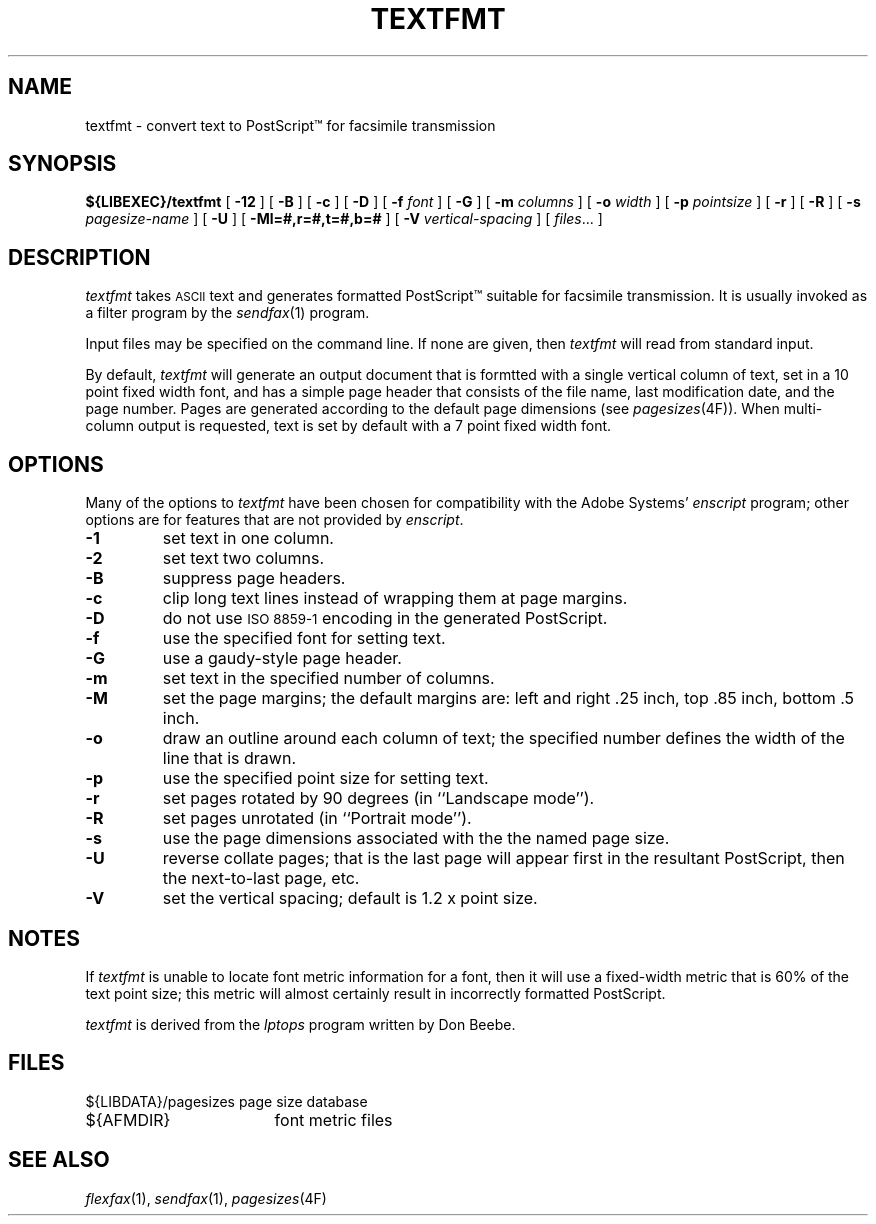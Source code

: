 .\"	$Header: /bsdi/MASTER/BSDI_OS/contrib/flexfax/man/textfmt.1,v 1.1.1.1 1994/01/14 23:10:13 torek Exp $
.\"
.\" FlexFAX Facsimile Software
.\"
.\" Copyright (c) 1993 Sam Leffler
.\" Copyright (c) 1993 Silicon Graphics, Inc.
.\" 
.\" Permission to use, copy, modify, distribute, and sell this software and 
.\" its documentation for any purpose is hereby granted without fee, provided
.\" that (i) the above copyright notices and this permission notice appear in
.\" all copies of the software and related documentation, and (ii) the names of
.\" Sam Leffler and Silicon Graphics may not be used in any advertising or
.\" publicity relating to the software without the specific, prior written
.\" permission of Sam Leffler and Silicon Graphics.
.\" 
.\" THE SOFTWARE IS PROVIDED "AS-IS" AND WITHOUT WARRANTY OF ANY KIND, 
.\" EXPRESS, IMPLIED OR OTHERWISE, INCLUDING WITHOUT LIMITATION, ANY 
.\" WARRANTY OF MERCHANTABILITY OR FITNESS FOR A PARTICULAR PURPOSE.  
.\" 
.\" IN NO EVENT SHALL SAM LEFFLER OR SILICON GRAPHICS BE LIABLE FOR
.\" ANY SPECIAL, INCIDENTAL, INDIRECT OR CONSEQUENTIAL DAMAGES OF ANY KIND,
.\" OR ANY DAMAGES WHATSOEVER RESULTING FROM LOSS OF USE, DATA OR PROFITS,
.\" WHETHER OR NOT ADVISED OF THE POSSIBILITY OF DAMAGE, AND ON ANY THEORY OF 
.\" LIABILITY, ARISING OUT OF OR IN CONNECTION WITH THE USE OR PERFORMANCE 
.\" OF THIS SOFTWARE.
.\"
.TH TEXTFMT 1 "May 12, 1993"
.SH NAME
textfmt \- convert text to PostScript\(tm for facsimile transmission
.SH SYNOPSIS
.B ${LIBEXEC}/textfmt
[
.B \-12
] [
.B \-B
] [
.B \-c
] [
.B \-D
] [
.B \-f
.I font
] [
.B \-G
] [
.B \-m
.I columns
] [
.B \-o
.I width
] [
.B \-p
.I pointsize
] [
.B \-r
] [
.B \-R
] [
.B \-s
.I pagesize-name
] [
.B \-U
] [
.B \-Ml=#,r=#,t=#,b=#
] [
.B \-V
.I vertical-spacing
] [
.IR files ...
]
.SH DESCRIPTION
.I textfmt
takes
.SM ASCII
text and generates formatted PostScript\(tm
suitable for facsimile transmission.
It is usually invoked as a filter program by the
.IR sendfax (1)
program.
.PP
Input files may be specified on the command line.
If none are given, then
.I textfmt
will read from standard input.
.PP
By default,
.I textfmt
will generate an output document that is formtted with a single
vertical column of text, set in a 10 point fixed width font, and
has a simple page header that consists of the file name, last
modification date, and the page number.
Pages are generated according to the default page dimensions
(see
.IR pagesizes (4F)).
When multi-column output is requested, text is set by default with
a 7 point fixed width font.
.SH OPTIONS
Many of the options to
.I textfmt
have been chosen for compatibility with the Adobe Systems'
.I enscript
program; other options are for features that are not provided by
.IR enscript .
.TP
.B \-1
set text in one column.
.TP
.B \-2
set text two columns.
.TP
.B \-B
suppress page headers.
.TP
.B \-c
clip long text lines instead of wrapping them at page margins.
.TP
.B \-D
do not use
.SM "ISO 8859-1"
encoding in the generated PostScript.
.TP
.B \-f
use the specified font for setting text.
.TP
.B \-G
use a gaudy-style page header.
.TP
.B \-m
set text in the specified number of columns.
.TP
.B \-M
set the page margins; the default margins are:
left and right .25 inch, top .85 inch, bottom .5 inch.
.TP
.B \-o
draw an outline around each column of text; the specified number 
defines the width of the line that is drawn.
.TP
.B \-p
use the specified point size for setting text.
.TP
.B \-r
set pages rotated by 90 degrees (in ``Landscape mode'').
.TP
.B \-R
set pages unrotated (in ``Portrait mode'').
.TP
.B \-s
use the page dimensions associated with the the named page size.
.TP
.B \-U
reverse collate pages; that is the last page will appear first
in the resultant PostScript, then the next-to-last page, etc.
.TP
.B \-V
set the vertical spacing; default is 1.2 x point size.
.SH NOTES
If
.I textfmt
is unable to locate font metric information for a font, then it
will use a fixed-width metric that is 60% of the text point size;
this metric will almost certainly result
in incorrectly formatted PostScript.
.PP
.I textfmt
is derived from the
.I lptops
program written by Don Beebe.
.SH FILES
.ta \w'${LIBDATA}/pagesizes    'u
.nf
${LIBDATA}/pagesizes	page size database
${AFMDIR}	font metric files
.fi
.SH "SEE ALSO"
.IR flexfax (1),
.IR sendfax (1),
.IR pagesizes (4F)
